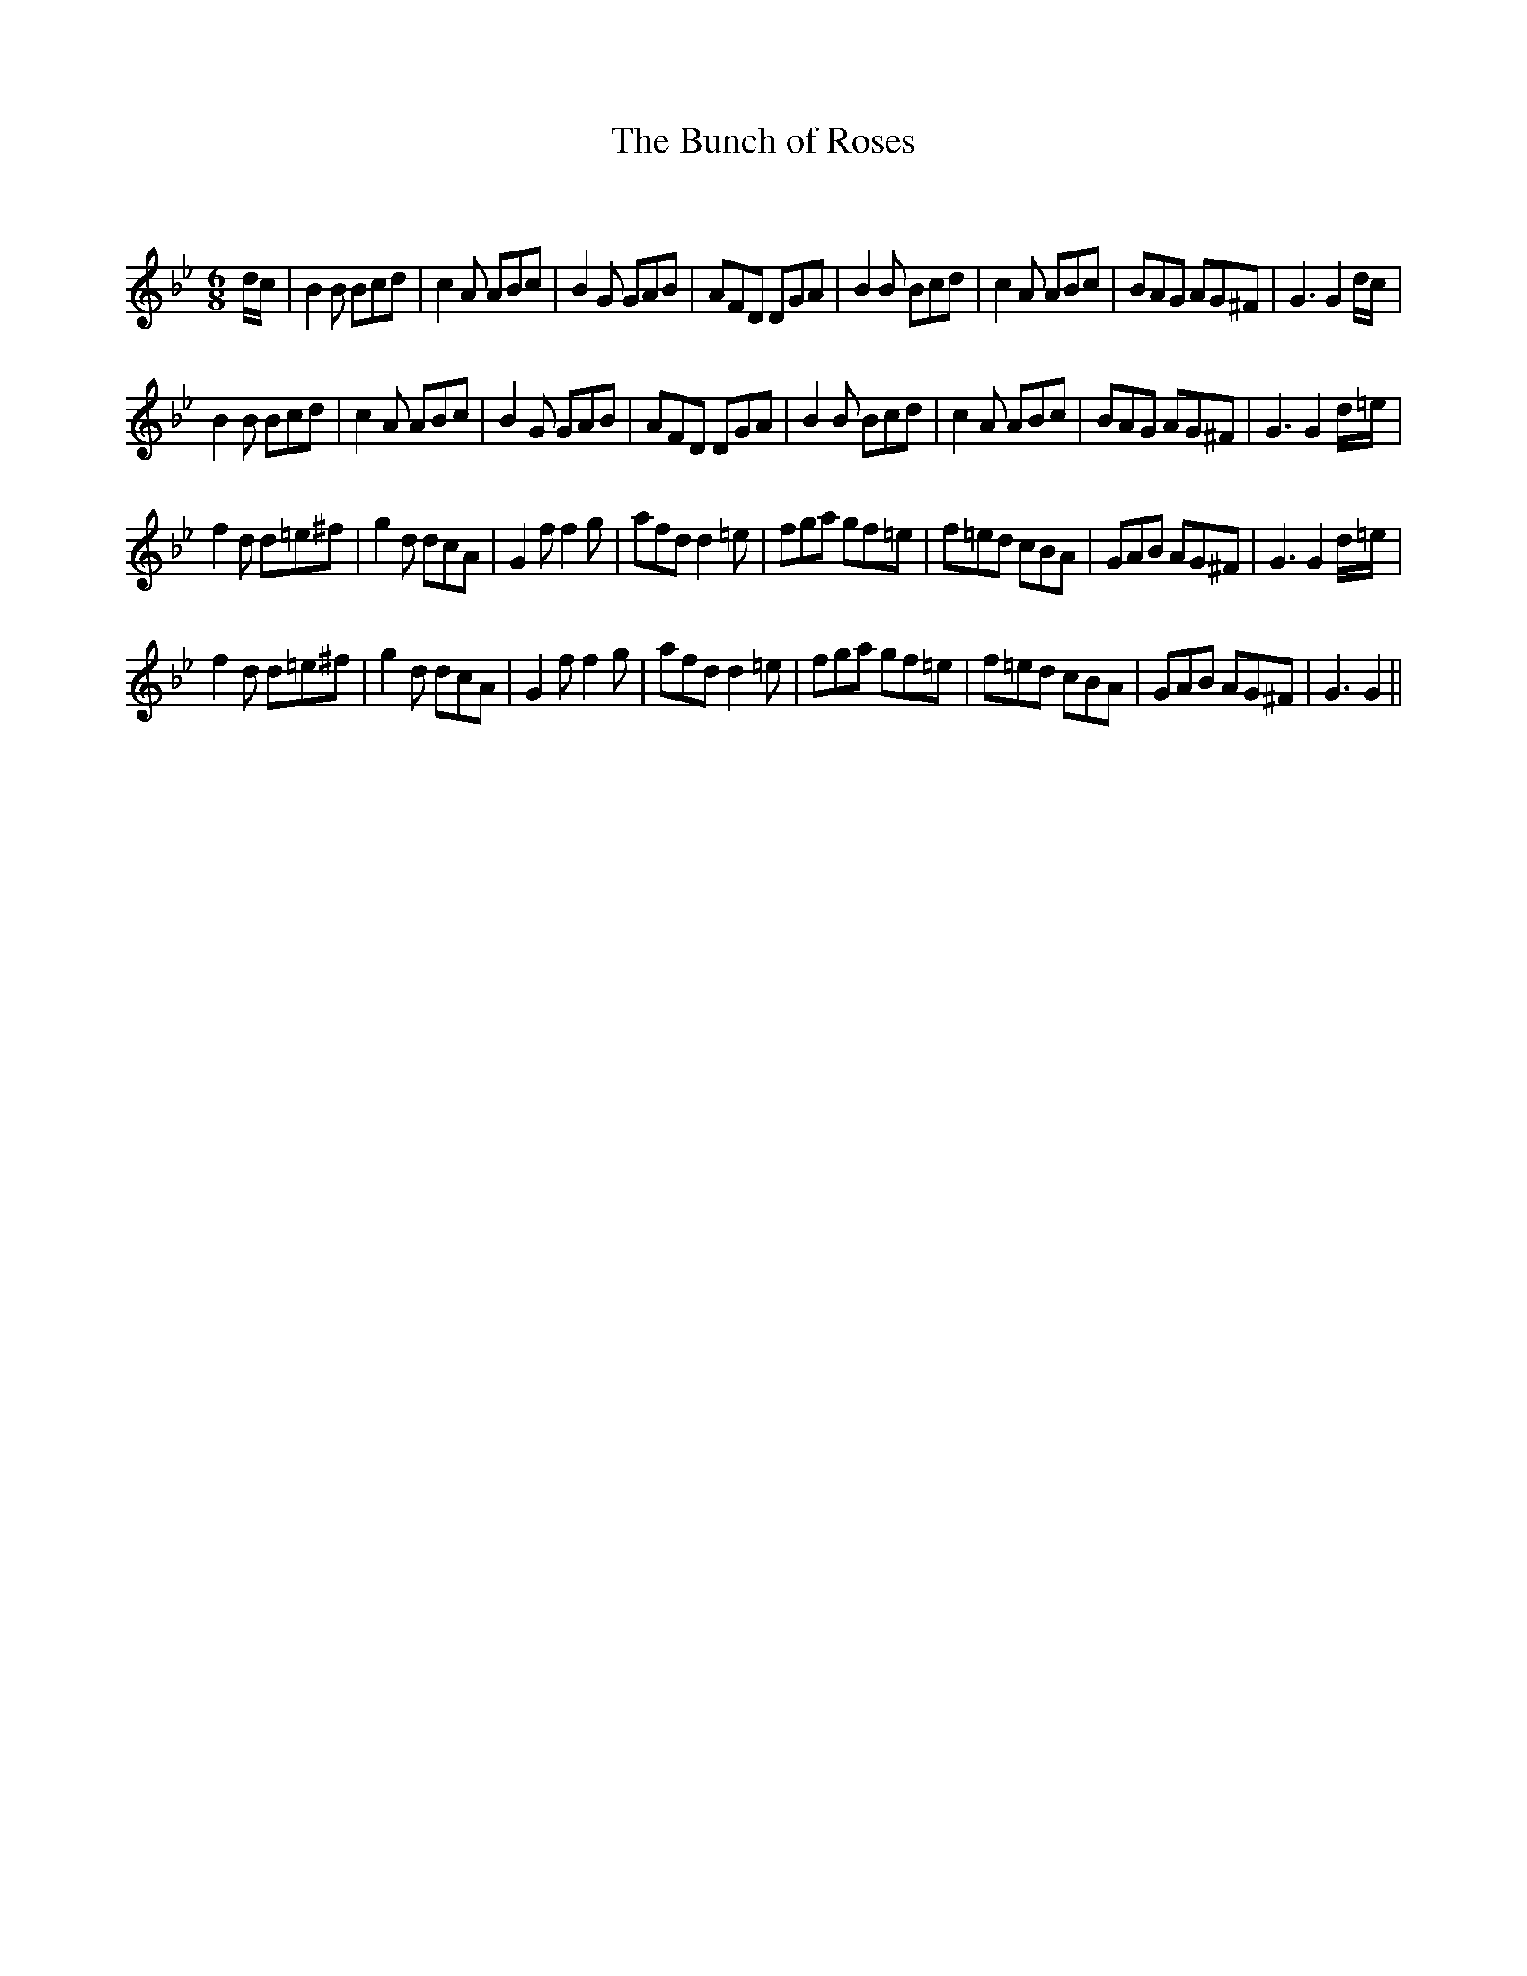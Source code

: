 X:1
T: The Bunch of Roses
C:
R:Jig
Q:180
K:Gm
M:6/8
L:1/16
dc|B4B2 B2c2d2|c4A2 A2B2c2|B4G2 G2A2B2|A2F2D2 D2G2A2|B4B2 B2c2d2|c4A2 A2B2c2|B2A2G2 A2G2^F2|G6 G4dc|
B4B2 B2c2d2|c4A2 A2B2c2|B4G2 G2A2B2|A2F2D2 D2G2A2|B4B2 B2c2d2|c4A2 A2B2c2|B2A2G2 A2G2^F2|G6 G4d=e|
f4d2 d2=e2^f2|g4d2 d2c2A2|G4f2 f4g2|a2f2d2 d4=e2|f2g2a2 g2f2=e2|f2=e2d2 c2B2A2|G2A2B2 A2G2^F2|G6 G4d=e|
f4d2 d2=e2^f2|g4d2 d2c2A2|G4f2 f4g2|a2f2d2 d4=e2|f2g2a2 g2f2=e2|f2=e2d2 c2B2A2|G2A2B2 A2G2^F2|G6 G4||
